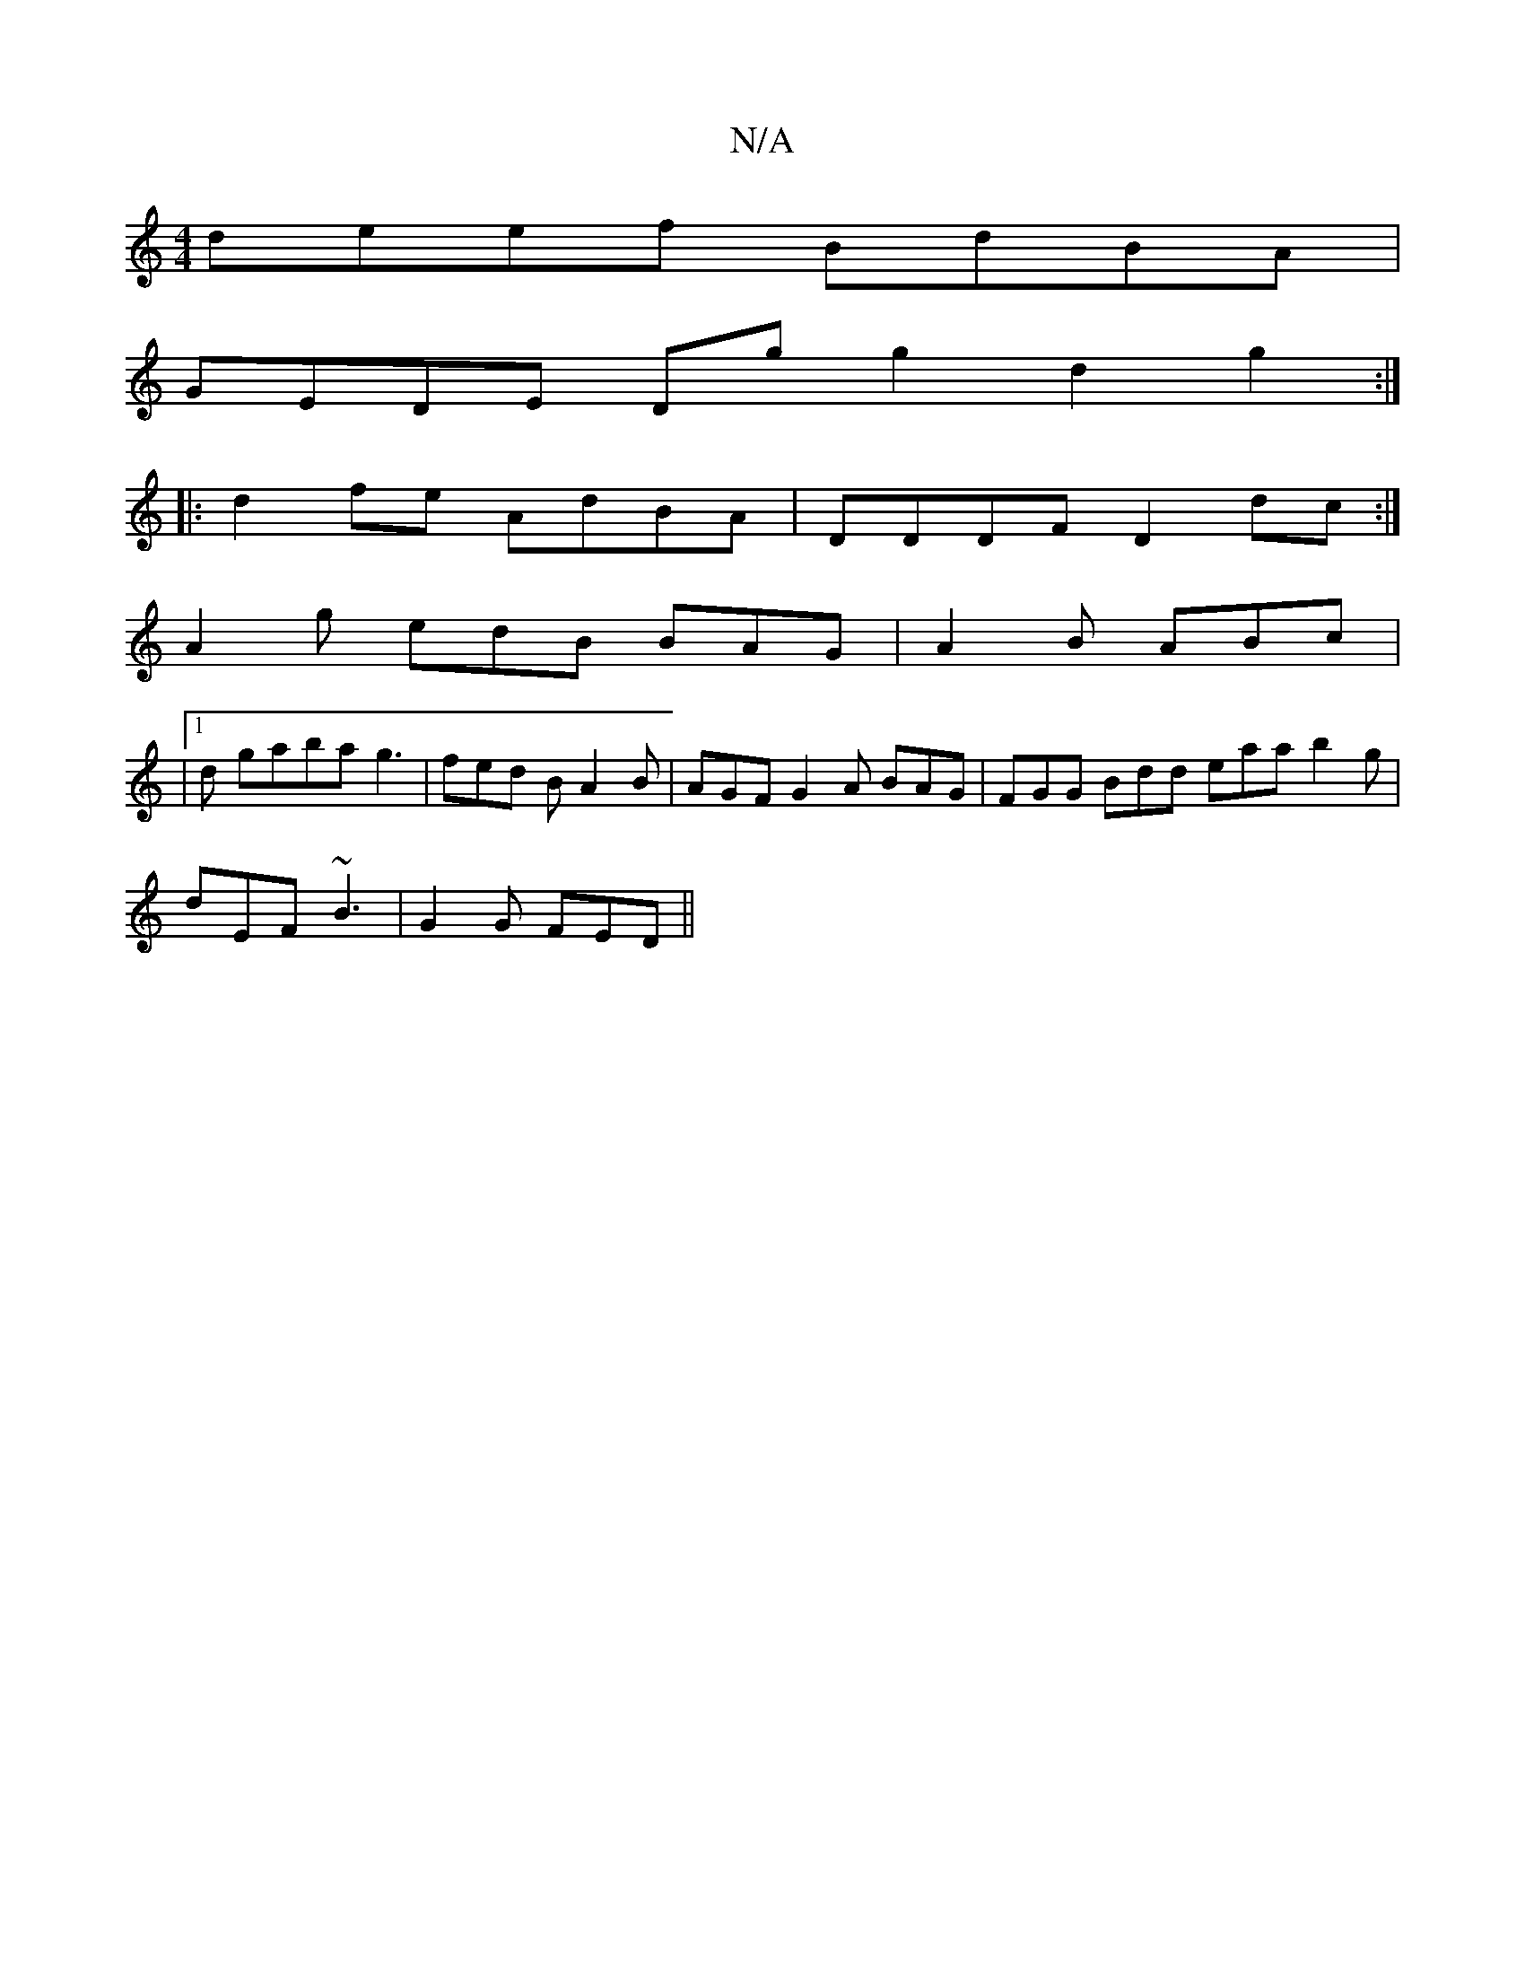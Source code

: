 X:1
T:N/A
M:4/4
R:N/A
K:Cmajor
deef BdBA |
GEDE Dg g2 d2 g2 :|
|: d2fe AdBA | DDDF D2dc :|
A2g edB BAG|A2 B ABc |
|1 d gaba g3 | fed B A2 B | AGF G2 A BAG | FGG Bdd eaa b2 g |
dEF ~B3 | G2G FED ||

ef| d2 dd cBAF | G2 B4 d2 f2 | ^g